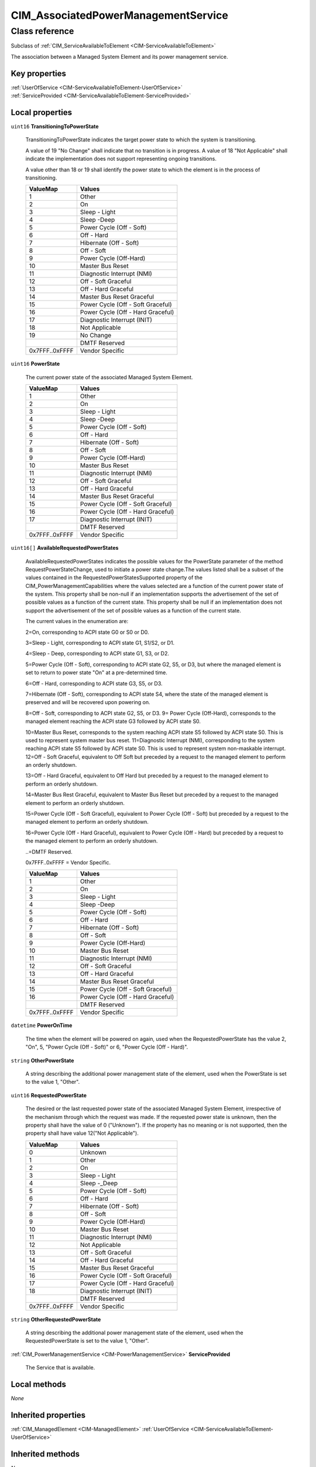 .. _CIM-AssociatedPowerManagementService:

CIM_AssociatedPowerManagementService
------------------------------------

Class reference
===============
Subclass of :ref:`CIM_ServiceAvailableToElement <CIM-ServiceAvailableToElement>`

The association between a Managed System Element and its power management service.


Key properties
^^^^^^^^^^^^^^

| :ref:`UserOfService <CIM-ServiceAvailableToElement-UserOfService>`
| :ref:`ServiceProvided <CIM-ServiceAvailableToElement-ServiceProvided>`

Local properties
^^^^^^^^^^^^^^^^

.. _CIM-AssociatedPowerManagementService-TransitioningToPowerState:

``uint16`` **TransitioningToPowerState**

    TransitioningToPowerState indicates the target power state to which the system is transitioning. 

    A value of 19 "No Change" shall indicate that no transition is in progress. A value of 18 "Not Applicable" shall indicate the implementation does not support representing ongoing transitions. 

    A value other than 18 or 19 shall identify the power state to which the element is in the process of transitioning.

    
    ============== =================================
    ValueMap       Values                           
    ============== =================================
    1              Other                            
    2              On                               
    3              Sleep - Light                    
    4              Sleep -Deep                      
    5              Power Cycle (Off - Soft)         
    6              Off - Hard                       
    7              Hibernate (Off - Soft)           
    8              Off - Soft                       
    9              Power Cycle (Off-Hard)           
    10             Master Bus Reset                 
    11             Diagnostic Interrupt (NMI)       
    12             Off - Soft Graceful              
    13             Off - Hard Graceful              
    14             Master Bus Reset Graceful        
    15             Power Cycle (Off - Soft Graceful)
    16             Power Cycle (Off - Hard Graceful)
    17             Diagnostic Interrupt (INIT)      
    18             Not Applicable                   
    19             No Change                        
    ..             DMTF Reserved                    
    0x7FFF..0xFFFF Vendor Specific                  
    ============== =================================
    
.. _CIM-AssociatedPowerManagementService-PowerState:

``uint16`` **PowerState**

    The current power state of the associated Managed System Element.

    
    ============== =================================
    ValueMap       Values                           
    ============== =================================
    1              Other                            
    2              On                               
    3              Sleep - Light                    
    4              Sleep -Deep                      
    5              Power Cycle (Off - Soft)         
    6              Off - Hard                       
    7              Hibernate (Off - Soft)           
    8              Off - Soft                       
    9              Power Cycle (Off-Hard)           
    10             Master Bus Reset                 
    11             Diagnostic Interrupt (NMI)       
    12             Off - Soft Graceful              
    13             Off - Hard Graceful              
    14             Master Bus Reset Graceful        
    15             Power Cycle (Off - Soft Graceful)
    16             Power Cycle (Off - Hard Graceful)
    17             Diagnostic Interrupt (INIT)      
    ..             DMTF Reserved                    
    0x7FFF..0xFFFF Vendor Specific                  
    ============== =================================
    
.. _CIM-AssociatedPowerManagementService-AvailableRequestedPowerStates:

``uint16[]`` **AvailableRequestedPowerStates**

    AvailableRequestedPowerStates indicates the possible values for the PowerState parameter of the method RequestPowerStateChange, used to initiate a power state change.The values listed shall be a subset of the values contained in the RequestedPowerStatesSupported property of the CIM_PowerManagementCapabilities where the values selected are a function of the current power state of the system. This property shall be non-null if an implementation supports the advertisement of the set of possible values as a function of the current state. This property shall be null if an implementation does not support the advertisement of the set of possible values as a function of the current state. 

    The current values in the enumeration are: 

    2=On, corresponding to ACPI state G0 or S0 or D0. 

    3=Sleep - Light, corresponding to ACPI state G1, S1/S2, or D1. 

    4=Sleep - Deep, corresponding to ACPI state G1, S3, or D2.

    5=Power Cycle (Off - Soft), corresponding to ACPI state G2, S5, or D3, but where the managed element is set to return to power state "On" at a pre-determined time. 

    6=Off - Hard, corresponding to ACPI state G3, S5, or D3. 

    7=Hibernate (Off - Soft), corresponding to ACPI state S4, where the state of the managed element is preserved and will be recovered upon powering on. 

    8=Off - Soft, corresponding to ACPI state G2, S5, or D3. 9= Power Cycle (Off-Hard), corresponds to the managed element reaching the ACPI state G3 followed by ACPI state S0. 

    10=Master Bus Reset, corresponds to the system reaching ACPI state S5 followed by ACPI state S0. This is used to represent system master bus reset. 11=Diagnostic Interrupt (NMI), corresponding to the system reaching ACPI state S5 followed by ACPI state S0. This is used to represent system non-maskable interrupt. 12=Off - Soft Graceful, equivalent to Off Soft but preceded by a request to the managed element to perform an orderly shutdown. 

    13=Off - Hard Graceful, equivalent to Off Hard but preceded by a request to the managed element to perform an orderly shutdown. 

    14=Master Bus Rest Graceful, equivalent to Master Bus Reset but preceded by a request to the managed element to perform an orderly shutdown. 

    15=Power Cycle (Off - Soft Graceful), equivalent to Power Cycle (Off - Soft) but preceded by a request to the managed element to perform an orderly shutdown. 

    16=Power Cycle (Off - Hard Graceful), equivalent to Power Cycle (Off - Hard) but preceded by a request to the managed element to perform an orderly shutdown. 

    ..=DMTF Reserved. 

    0x7FFF..0xFFFF = Vendor Specific.

    
    ============== =================================
    ValueMap       Values                           
    ============== =================================
    1              Other                            
    2              On                               
    3              Sleep - Light                    
    4              Sleep -Deep                      
    5              Power Cycle (Off - Soft)         
    6              Off - Hard                       
    7              Hibernate (Off - Soft)           
    8              Off - Soft                       
    9              Power Cycle (Off-Hard)           
    10             Master Bus Reset                 
    11             Diagnostic Interrupt (NMI)       
    12             Off - Soft Graceful              
    13             Off - Hard Graceful              
    14             Master Bus Reset Graceful        
    15             Power Cycle (Off - Soft Graceful)
    16             Power Cycle (Off - Hard Graceful)
    ..             DMTF Reserved                    
    0x7FFF..0xFFFF Vendor Specific                  
    ============== =================================
    
.. _CIM-AssociatedPowerManagementService-PowerOnTime:

``datetime`` **PowerOnTime**

    The time when the element will be powered on again, used when the RequestedPowerState has the value 2, "On", 5, "Power Cycle (Off - Soft)" or 6, "Power Cycle (Off - Hard)".

    
.. _CIM-AssociatedPowerManagementService-OtherPowerState:

``string`` **OtherPowerState**

    A string describing the additional power management state of the element, used when the PowerState is set to the value 1, "Other".

    
.. _CIM-AssociatedPowerManagementService-RequestedPowerState:

``uint16`` **RequestedPowerState**

    The desired or the last requested power state of the associated Managed System Element, irrespective of the mechanism through which the request was made. If the requested power state is unknown, then the property shall have the value of 0 ("Unknown"). If the property has no meaning or is not supported, then the property shall have value 12("Not Applicable").

    
    ============== =================================
    ValueMap       Values                           
    ============== =================================
    0              Unknown                          
    1              Other                            
    2              On                               
    3              Sleep - Light                    
    4              Sleep -_Deep                     
    5              Power Cycle (Off - Soft)         
    6              Off - Hard                       
    7              Hibernate (Off - Soft)           
    8              Off - Soft                       
    9              Power Cycle (Off-Hard)           
    10             Master Bus Reset                 
    11             Diagnostic Interrupt (NMI)       
    12             Not Applicable                   
    13             Off - Soft Graceful              
    14             Off - Hard Graceful              
    15             Master Bus Reset Graceful        
    16             Power Cycle (Off - Soft Graceful)
    17             Power Cycle (Off - Hard Graceful)
    18             Diagnostic Interrupt (INIT)      
    ..             DMTF Reserved                    
    0x7FFF..0xFFFF Vendor Specific                  
    ============== =================================
    
.. _CIM-AssociatedPowerManagementService-OtherRequestedPowerState:

``string`` **OtherRequestedPowerState**

    A string describing the additional power management state of the element, used when the RequestedPowerState is set to the value 1, "Other".

    
.. _CIM-AssociatedPowerManagementService-ServiceProvided:

:ref:`CIM_PowerManagementService <CIM-PowerManagementService>` **ServiceProvided**

    The Service that is available.

    

Local methods
^^^^^^^^^^^^^

*None*

Inherited properties
^^^^^^^^^^^^^^^^^^^^

| :ref:`CIM_ManagedElement <CIM-ManagedElement>` :ref:`UserOfService <CIM-ServiceAvailableToElement-UserOfService>`

Inherited methods
^^^^^^^^^^^^^^^^^

*None*

